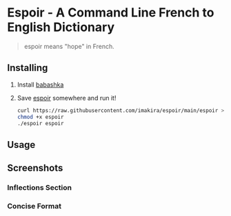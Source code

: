 #+OPTIONS: \n:t
* Espoir - A Command Line French to English Dictionary

#+BEGIN_QUOTE
espoir means "hope" in French.
#+END_QUOTE

[[./screenshots/espoir.png]]

** Installing

1. Install [[https://github.com/babashka/babashka][babashka]]
2. Save [[https://raw.githubusercontent.com/imakira/espoir/main/espoir][espoir]] somewhere and run it!

   #+BEGIN_SRC bash
     curl https://raw.githubusercontent.com/imakira/espoir/main/espoir > espoir
     chmod +x espoir
     ./espoir espoir
   #+END_SRC


** Usage

#+BEGIN_SRC bash :exports none :results raw
espoir -h
#+END_SRC

#+RESULTS:
Usage: espoir [options] words
Options: 
  [option]              [default]  [descriptions]
  -s, --short           false      Show results in a more concise format, omitting some information.
  -a, --all             false      Show all translation sections (only principal translations are shown by default)
  -N, --no-inflections  false      Don't show inflection sections
  -h, --help

** Screenshots

*** Inflections Section

[[file:screenshots/inflections.png]]

*** Concise Format

[[file:screenshots/concise.png]]
